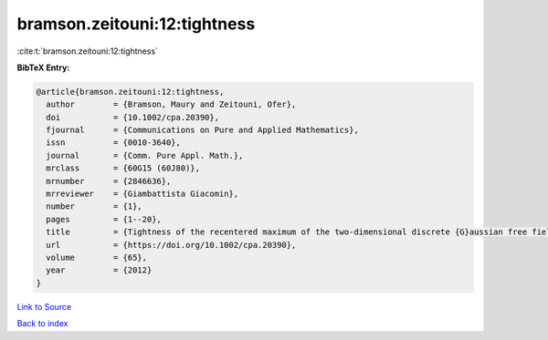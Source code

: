 bramson.zeitouni:12:tightness
=============================

:cite:t:`bramson.zeitouni:12:tightness`

**BibTeX Entry:**

.. code-block:: bibtex

   @article{bramson.zeitouni:12:tightness,
     author        = {Bramson, Maury and Zeitouni, Ofer},
     doi           = {10.1002/cpa.20390},
     fjournal      = {Communications on Pure and Applied Mathematics},
     issn          = {0010-3640},
     journal       = {Comm. Pure Appl. Math.},
     mrclass       = {60G15 (60J80)},
     mrnumber      = {2846636},
     mrreviewer    = {Giambattista Giacomin},
     number        = {1},
     pages         = {1--20},
     title         = {Tightness of the recentered maximum of the two-dimensional discrete {G}aussian free field},
     url           = {https://doi.org/10.1002/cpa.20390},
     volume        = {65},
     year          = {2012}
   }

`Link to Source <https://doi.org/10.1002/cpa.20390},>`_


`Back to index <../By-Cite-Keys.html>`_
